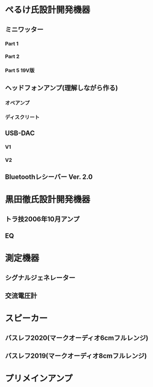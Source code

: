 * ぺるけ氏設計開発機器
** ミニワッター
*** Part 1
*** Part 2
*** Part 5 19V版
** ヘッドフォンアンプ(理解しながら作る)
*** オペアンプ
*** ディスクリート
** USB-DAC
*** V1
*** V2
** Bluetoothレシーバー Ver. 2.0
* 黒田徹氏設計開発機器
** トラ技2006年10月アンプ
** EQ
* 測定機器
** シグナルジェネレーター
** 交流電圧計
* スピーカー
** バスレフ2020(マークオーディオ6cmフルレンジ)
** バスレフ2019(マークオーディオ8cmフルレンジ)
* プリメインアンプ
